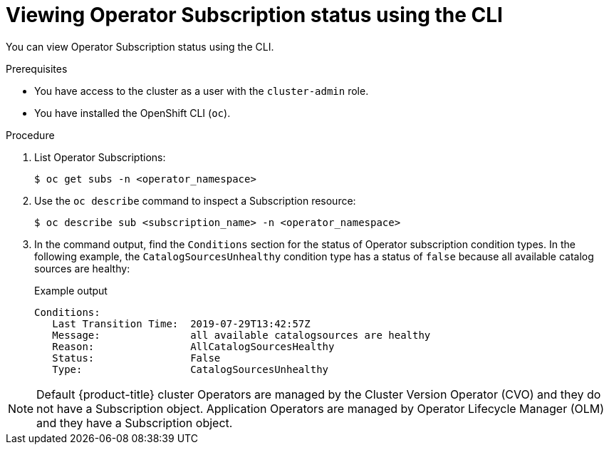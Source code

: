 // Module included in the following assemblies:
//
// * operators/olm-status.adoc
// * support/troubleshooting/troubleshooting-operator-issues.adoc

[id="olm-status-viewing-cli_{context}"]
= Viewing Operator Subscription status using the CLI

You can view Operator Subscription status using the CLI.

.Prerequisites

* You have access to the cluster as a user with the `cluster-admin` role.
* You have installed the OpenShift CLI (`oc`).

.Procedure

. List Operator Subscriptions:
+
[source,terminal]
----
$ oc get subs -n <operator_namespace>
----

. Use the `oc describe` command to inspect a Subscription resource:
+
[source,terminal]
----
$ oc describe sub <subscription_name> -n <operator_namespace>
----

. In the command output, find the `Conditions` section for the status of Operator subscription condition types. In the following example, the `CatalogSourcesUnhealthy` condition type has a status of `false` because all available catalog sources are healthy:
+
.Example output
[source,terminal]
----
Conditions:
   Last Transition Time:  2019-07-29T13:42:57Z
   Message:               all available catalogsources are healthy
   Reason:                AllCatalogSourcesHealthy
   Status:                False
   Type:                  CatalogSourcesUnhealthy
----

[NOTE]
====
Default {product-title} cluster Operators are managed by the Cluster Version
Operator (CVO) and they do not have a Subscription object. Application Operators
are managed by Operator Lifecycle Manager (OLM) and they have a Subscription
object.
====
